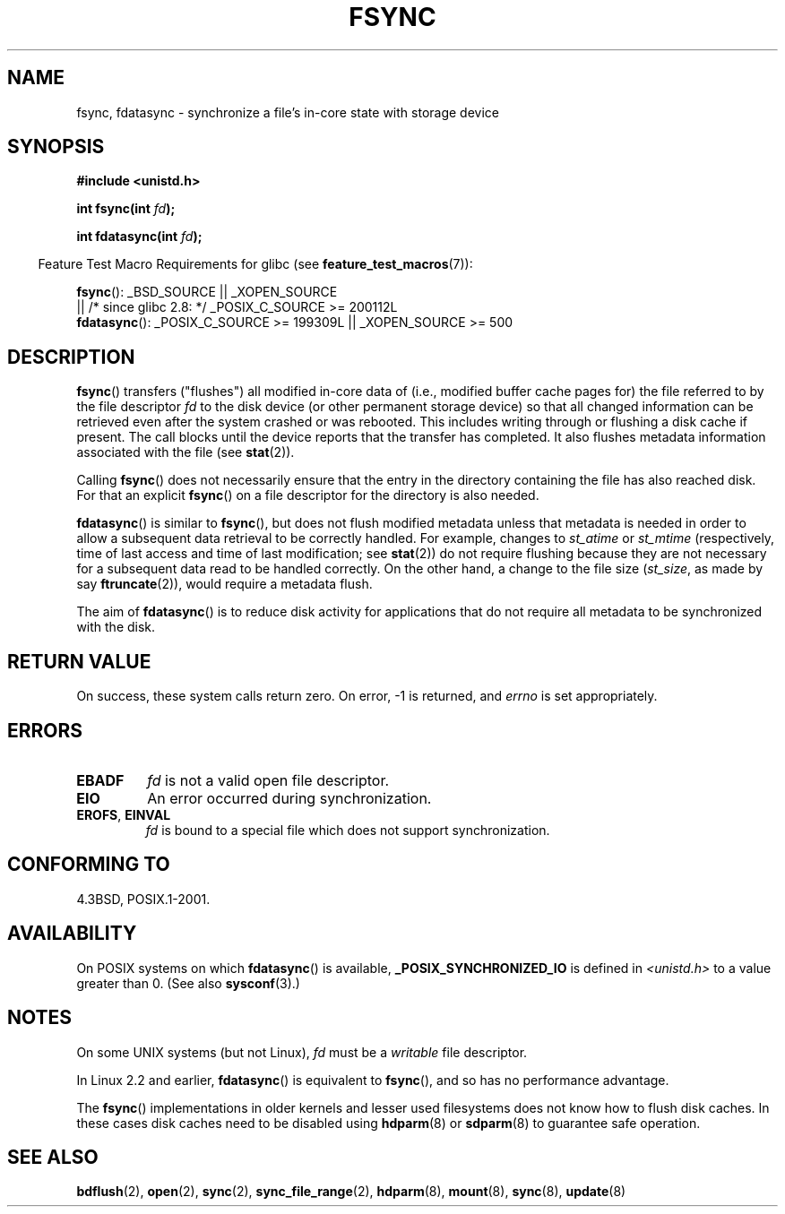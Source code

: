 .\" Hey Emacs! This file is -*- nroff -*- source.
.\"
.\" Copyright 1993 Rickard E. Faith (faith@cs.unc.edu) and
.\" and Copyright 2006 Michael Kerrisk <mtk.manpages@gmail.com>
.\"
.\" Permission is granted to make and distribute verbatim copies of this
.\" manual provided the copyright notice and this permission notice are
.\" preserved on all copies.
.\"
.\" Permission is granted to copy and distribute modified versions of this
.\" manual under the conditions for verbatim copying, provided that the
.\" entire resulting derived work is distributed under the terms of a
.\" permission notice identical to this one.
.\"
.\" Since the Linux kernel and libraries are constantly changing, this
.\" manual page may be incorrect or out-of-date.  The author(s) assume no
.\" responsibility for errors or omissions, or for damages resulting from
.\" the use of the information contained herein.  The author(s) may not
.\" have taken the same level of care in the production of this manual,
.\" which is licensed free of charge, as they might when working
.\" professionally.
.\"
.\" Formatted or processed versions of this manual, if unaccompanied by
.\" the source, must acknowledge the copyright and authors of this work.
.\"
.\" Modified 21 Aug 1994 by Michael Chastain <mec@shell.portal.com>:
.\"   Removed note about old libc (pre-4.5.26) translating to 'sync'.
.\" Modified 15 Apr 1995 by Michael Chastain <mec@shell.portal.com>:
.\"   Added `see also' section.
.\" Modified 13 Apr 1996 by Markus Kuhn <mskuhn@cip.informatik.uni-erlangen.de>
.\"   Added remarks about fdatasync.
.\" Modified 31 Jan 1997 by Eric S. Raymond <esr@thyrsus.com>
.\" Modified 18 Apr 2001 by Andi Kleen
.\"   Fix description to describe what it really does; add a few caveats.
.\" 2006-04-28, mtk, substantial rewrite of various parts.
.\" 2012-02-27 Various changes by Christoph Hellwig <hch@lst.de>
.\"
.TH FSYNC 2 2012-02-27 "Linux" "Linux Programmer's Manual"
.SH NAME
fsync, fdatasync \- synchronize a file's in-core state with storage device
.SH SYNOPSIS
.B #include <unistd.h>
.sp
.BI "int fsync(int " fd );
.sp
.BI "int fdatasync(int " fd );
.sp
.in -4n
Feature Test Macro Requirements for glibc (see
.BR feature_test_macros (7)):
.in
.sp
.BR fsync ():
_BSD_SOURCE || _XOPEN_SOURCE
.br
         || /* since glibc 2.8: */ _POSIX_C_SOURCE\ >=\ 200112L
.\" _POSIX_C_SOURCE\ >=\ 200112L only since glibc 2.8
.br
.BR fdatasync ():
_POSIX_C_SOURCE\ >=\ 199309L || _XOPEN_SOURCE\ >=\ 500
.SH DESCRIPTION
.BR fsync ()
transfers ("flushes") all modified in-core data of
(i.e., modified buffer cache pages for) the
file referred to by the file descriptor
.I fd
to the disk device (or other permanent storage device) so that all
changed information can be retrieved even after the system crashed or
was rebooted.
This includes writing through or flushing a disk cache if present.
The call blocks until the device reports that the transfer has completed.
It also flushes metadata information associated with the file (see
.BR stat (2)).


Calling
.BR fsync ()
does not necessarily ensure
that the entry in the directory containing the file has also reached disk.
For that an explicit
.BR fsync ()
on a file descriptor for the directory is also needed.

.BR fdatasync ()
is similar to
.BR fsync (),
but does not flush modified metadata unless that metadata
is needed in order to allow a subsequent data retrieval to be
correctly handled.
For example, changes to
.I st_atime
or
.I st_mtime
(respectively, time of last access and
time of last modification; see
.BR stat (2))
do not require flushing because they are not necessary for
a subsequent data read to be handled correctly.
On the other hand, a change to the file size
.RI ( st_size ,
as made by say
.BR ftruncate (2)),
would require a metadata flush.

The aim of
.BR fdatasync ()
is to reduce disk activity for applications that do not
require all metadata to be synchronized with the disk.
.SH RETURN VALUE
On success, these system calls return zero.
On error, \-1 is returned, and
.I errno
is set appropriately.
.SH ERRORS
.TP
.B EBADF
.I fd
is not a valid open file descriptor.
.TP
.B EIO
An error occurred during synchronization.
.TP
.BR EROFS ", " EINVAL
.I fd
is bound to a special file which does not support synchronization.
.SH CONFORMING TO
4.3BSD, POSIX.1-2001.
.SH AVAILABILITY
On POSIX systems on which
.BR fdatasync ()
is available,
.B _POSIX_SYNCHRONIZED_IO
is defined in
.I <unistd.h>
to a value greater than 0.
(See also
.BR sysconf (3).)
.\" POSIX.1-2001: It shall be defined to -1 or 0 or 200112L.
.\" -1: unavailable, 0: ask using sysconf().
.\" glibc defines them to 1.
.SH NOTES
On some UNIX systems (but not Linux),
.I fd
must be a
.I writable
file descriptor.

In Linux 2.2 and earlier,
.BR fdatasync ()
is equivalent to
.BR fsync (),
and so has no performance advantage.

The
.BR fsync ()
implementations in older kernels and lesser used filesystems
does not know how to flush disk caches.
In these cases disk caches need to be disabled using
.BR hdparm (8)
or
.BR sdparm (8)
to guarantee safe operation.
.SH SEE ALSO
.BR bdflush (2),
.BR open (2),
.BR sync (2),
.BR sync_file_range (2),
.BR hdparm (8),
.BR mount (8),
.BR sync (8),
.BR update (8)
